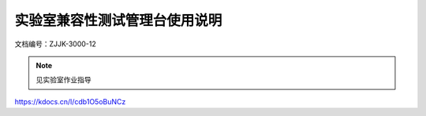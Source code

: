 =================================
实验室兼容性测试管理台使用说明
=================================


文档编号：ZJJK-3000-12

.. Note :: 见实验室作业指导

https://kdocs.cn/l/cdb1O5oBuNCz




